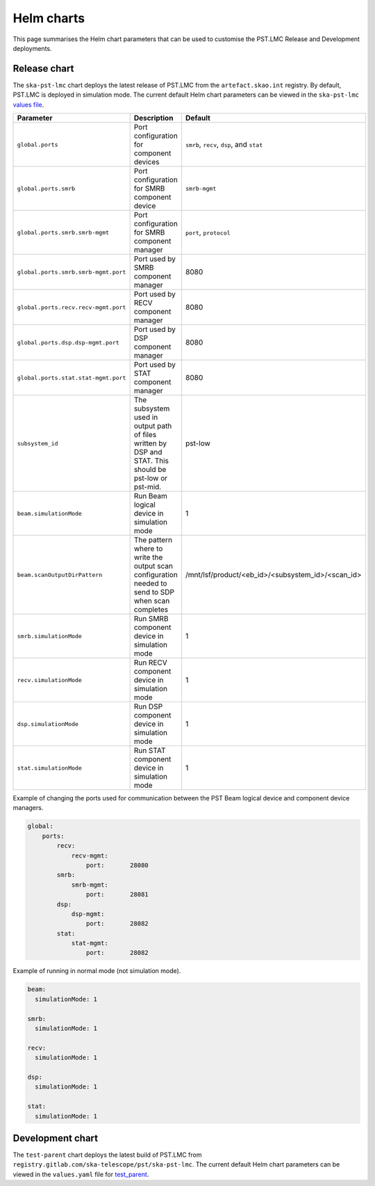 
Helm charts
===========

This page summarises the Helm chart parameters that can be used to customise
the PST.LMC Release and Development deployments.

Release chart
-------------

The ``ska-pst-lmc`` chart deploys the latest release of PST.LMC from the ``artefact.skao.int`` registry.
By default, PST.LMC is deployed in simulation mode.
The current default Helm chart parameters can be viewed in the ``ska-pst-lmc`` `values file <https://gitlab.com/ska-telescope/pst/ska-pst-lmc/-/blob/main/charts/ska-pst-lmc/values.yaml>`_.

.. list-table::
  :widths: auto
  :header-rows: 1

  * - Parameter
    - Description
    - Default
  * - ``global.ports``
    - Port configuration for component devices
    - ``smrb``, ``recv``, ``dsp``, and ``stat``
  * - ``global.ports.smrb``
    - Port configuration for SMRB component device
    - ``smrb-mgmt``
  * - ``global.ports.smrb.smrb-mgmt``
    - Port configuration for SMRB component manager
    - ``port``, ``protocol``
  * - ``global.ports.smrb.smrb-mgmt.port``
    - Port used by SMRB component manager
    - 8080
  * - ``global.ports.recv.recv-mgmt.port``
    - Port used by RECV component manager
    - 8080
  * - ``global.ports.dsp.dsp-mgmt.port``
    - Port used by DSP component manager
    - 8080
  * - ``global.ports.stat.stat-mgmt.port``
    - Port used by STAT component manager
    - 8080
  * - ``subsystem_id``
    - The subsystem used in output path of files written by DSP and STAT. This should be pst-low or pst-mid.
    - pst-low
  * - ``beam.simulationMode``
    - Run Beam logical device in simulation mode
    - 1
  * - ``beam.scanOutputDirPattern``
    - The pattern where to write the output scan configuration needed to send to SDP when scan completes
    - /mnt/lsf/product/<eb_id>/<subsystem_id>/<scan_id>
  * - ``smrb.simulationMode``
    - Run SMRB component device in simulation mode
    - 1
  * - ``recv.simulationMode``
    - Run RECV component device in simulation mode
    - 1
  * - ``dsp.simulationMode``
    - Run DSP component device in simulation mode
    - 1
  * - ``stat.simulationMode``
    - Run STAT component device in simulation mode
    - 1

Example of changing the ports used for communication between the PST Beam logical device and component device managers.

.. code-block:: yaml

    global:
        ports:
            recv:
                recv-mgmt:
                    port:       28080
            smrb:
                smrb-mgmt:
                    port:       28081
            dsp:
                dsp-mgmt:
                    port:       28082
            stat:
                stat-mgmt:
                    port:       28082


Example of running in normal mode (not simulation mode).

.. code-block:: yaml

    beam:
      simulationMode: 1

    smrb:
      simulationMode: 1

    recv:
      simulationMode: 1

    dsp:
      simulationMode: 1

    stat:
      simulationMode: 1

Development chart
-----------------

The ``test-parent`` chart deploys the latest build of PST.LMC from ``registry.gitlab.com/ska-telescope/pst/ska-pst-lmc``.
The current default Helm chart parameters can be viewed in the
``values.yaml`` file for
`test_parent <https://gitlab.com/ska-telescope/pst/ska-pst-lmc/-/blob/main/charts/test-parent/values.yaml>`_.

